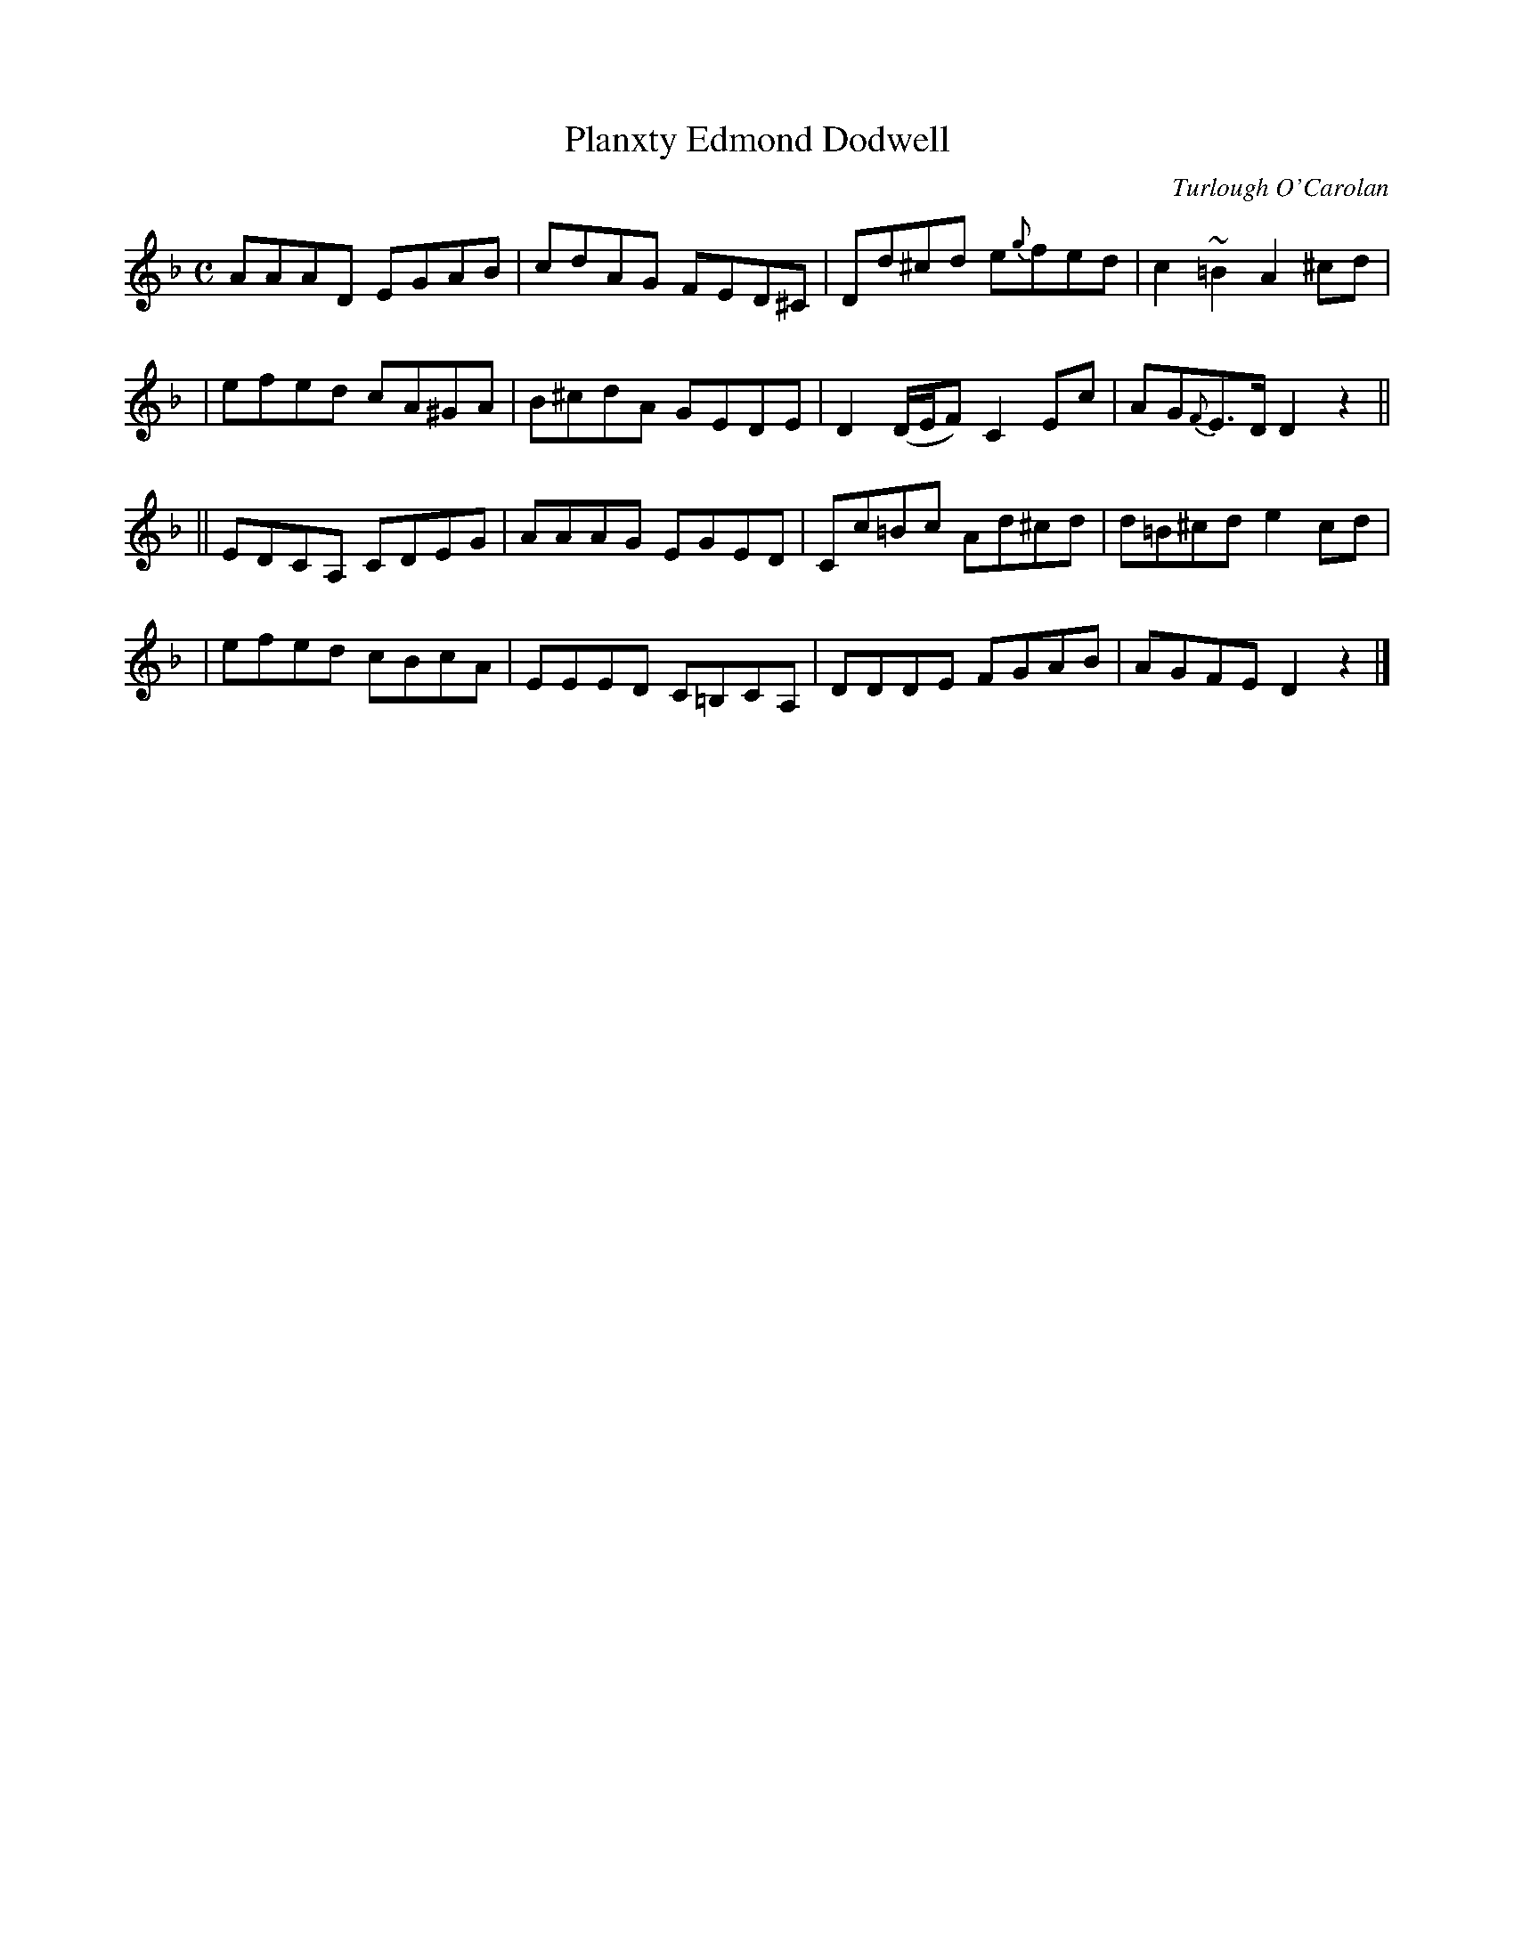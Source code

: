 X:702
T:Planxty Edmond Dodwell
R:
C:Turlough O'Carolan
B:O'Neill's 698
D:
Z:1997 by John Chambers <jc@trillian.mit.edu>
N:Spirited
M:C
L:1/8
K:Dm
AAAD EGAB | cdAG FED^C | Dd^cd e{g}fed | c2~=B2 A2^cd |
| efed cA^GA | B^cdA GEDE | D2 (D/E/F) C2 Ec | AG{F}E>D D2 z2 ||
|| EDCA, CDEG | AAAG EGED | Cc=Bc Ad^cd | d=B^cd e2cd |
| efed cBcA | EEED C=B,CA, | DDDE FGAB | AGFE D2z2 |]
